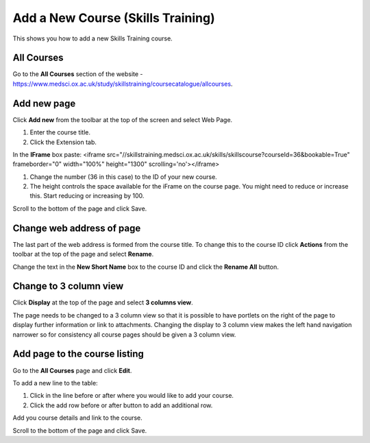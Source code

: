 Add a New  Course (Skills Training)
===================================

This shows you how to add a new Skills Training course. 

All Courses
-----------

.. image:: images/add-a-new-course-skills-training/all-courses.png
   :alt: 
   :height: 357px
   :width: 671px
   :align: center


Go to the **All Courses** section of the website - `https://www.medsci.ox.ac.uk/study/skillstraining/coursecatalogue/allcourses <https://www.medsci.ox.ac.uk/study/skillstraining/coursecatalogue/allcourses>`_.

Add new page
------------

.. image:: images/add-a-new-course-skills-training/add-new-page.png
   :alt: 
   :height: 287px
   :width: 347px
   :align: center


Click **Add new** from the toolbar at the top of the screen and select Web Page.

.. image:: images/add-a-new-course-skills-training/c0ad60f0-66a3-4ed2-bf10-d84fb3f96cba.png
   :alt: 
   :height: 459px
   :width: 612px
   :align: center


#. Enter the course title.
#. Click the Extension tab.

.. image:: images/add-a-new-course-skills-training/e3722532-26b7-405f-b05b-8fc2cd298d3f.png
   :alt: 
   :height: 220px
   :width: 769px
   :align: center


In the **IFrame** box paste: <iframe src="//skillstraining.medsci.ox.ac.uk/skills/skillscourse?courseId=36&bookable=True" frameborder="0" width="100%" height="1300" scrolling='no'></iframe>

#. Change the number (36 in this case) to the ID of your new course.
#. The height controls the space available for the iFrame on the course page. You might need to reduce or increase this. Start reducing or increasing by 100. 

.. image:: images/add-a-new-course-skills-training/4c95739b-9f86-4d1e-bd91-93164bee79a3.png
   :alt: 
   :height: 179px
   :width: 300px
   :align: center


Scroll to the bottom of the page and click Save.

Change web address of page
--------------------------

.. image:: images/add-a-new-course-skills-training/change-web-address-of-page.png
   :alt: 
   :height: 232px
   :width: 391px
   :align: center


The last part of the web address is formed from the course title. To change this to the course ID click **Actions** from the toolbar at the top of the page and select **Rename**.

.. image:: images/add-a-new-course-skills-training/e66b8029-1903-4a2c-a6ef-1f6c4f2d222d.png
   :alt: 
   :height: 347px
   :width: 443px
   :align: center


Change the text in the **New Short Name** box to the course ID and click the **Rename All** button. 

Change to 3 column view
-----------------------

.. image:: images/add-a-new-course-skills-training/change-to-3-column-view.png
   :alt: 
   :height: 240px
   :width: 466px
   :align: center


Click **Display** at the top of the page and select **3 columns view**. 

The page needs to be changed to a 3 column view so that it is possible to have portlets on the right of the page to display further information or link to attachments. Changing the display to 3 column view makes the left hand navigation narrower so for consistency all course pages should be given a 3 column view.

Add page to the course listing
------------------------------

.. image:: images/add-a-new-course-skills-training/add-page-to-the-course-listing.png
   :alt: 
   :height: 286px
   :width: 471px
   :align: center


Go to the **All Courses** page and click **Edit**.

.. image:: images/add-a-new-course-skills-training/da7ea605-84c3-441e-958c-9b498c097674.png
   :alt: 
   :height: 414px
   :width: 806px
   :align: center


To add a new line to the table:

#. Click in the line before or after where you would like to add your course.
#. Click the add row before or after button to add an additional row.

Add you course details and link to the course. 

Scroll to the bottom of the page and click Save. 